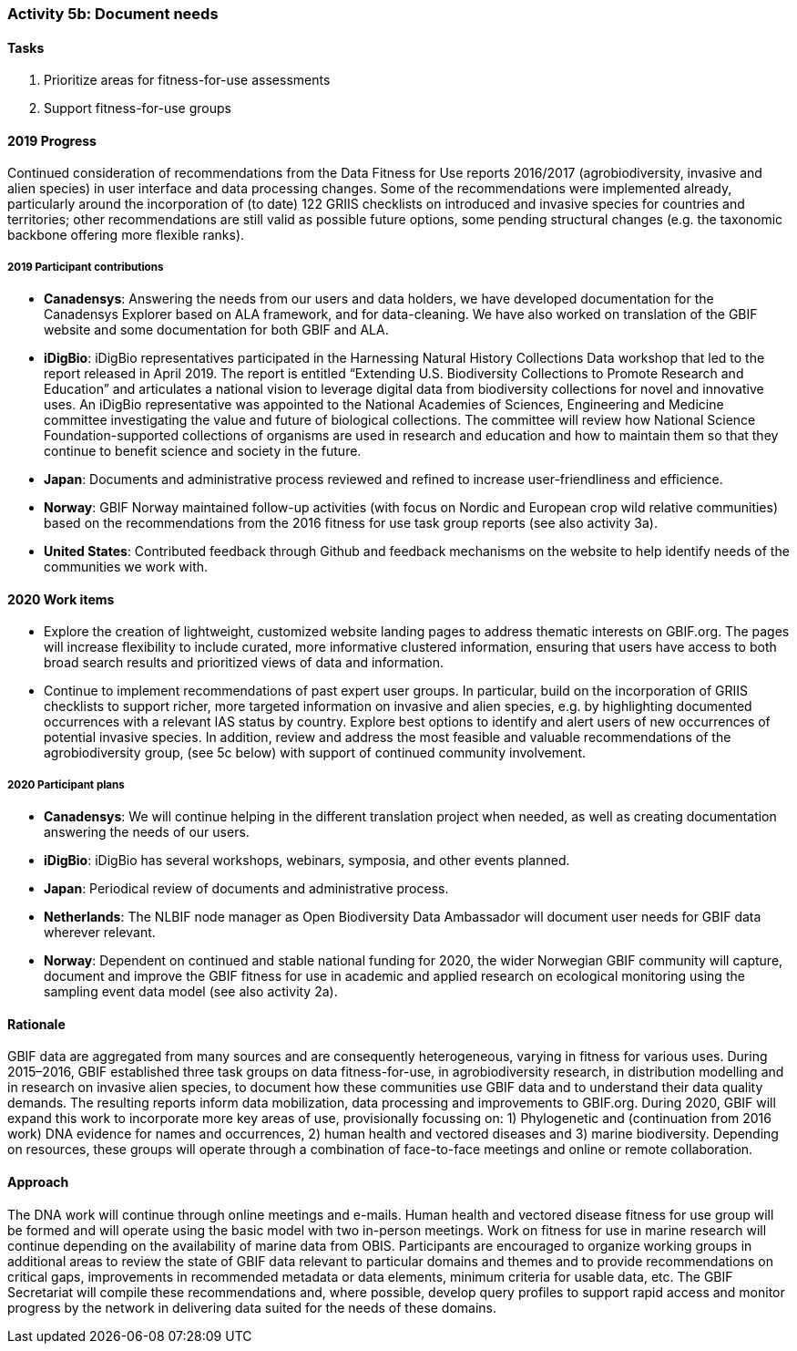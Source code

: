 === Activity 5b: Document needs

==== Tasks
. Prioritize areas for fitness-for-use assessments
. Support fitness-for-use groups

==== 2019 Progress

Continued consideration of recommendations from the Data Fitness for Use reports 2016/2017 (agrobiodiversity, invasive and alien species) in user interface and data processing changes. Some of the recommendations were implemented already, particularly around the incorporation of (to date) 122 GRIIS checklists on introduced and invasive species for countries and territories; other recommendations are still valid as possible future options, some pending structural changes (e.g. the taxonomic backbone offering more flexible ranks).

===== 2019 Participant contributions

* *Canadensys*: Answering the needs from our users and data holders, we have developed documentation for the Canadensys Explorer based on ALA framework, and for data-cleaning. We have also worked on translation of the GBIF website and some documentation for both GBIF and ALA.

* *iDigBio*: iDigBio representatives participated in the Harnessing Natural History Collections Data workshop that led to the report released in April 2019. The report is entitled “Extending U.S. Biodiversity Collections to Promote Research and Education” and articulates a national vision to leverage digital data from biodiversity collections for novel and innovative uses.
An iDigBio representative was appointed to the National Academies of Sciences, Engineering and Medicine committee investigating the value and future of biological collections. The committee will review how National Science Foundation-supported collections of organisms are used in research and education and how to maintain them so that they continue to benefit science and society in the future.

* *Japan*: Documents and administrative process reviewed and refined to increase user-friendliness and efficience.

* *Norway*: GBIF Norway maintained follow-up activities (with focus on Nordic and European crop wild relative communities) based on the recommendations from the 2016 fitness for use task group reports (see also activity 3a).

* *United States*: Contributed feedback through Github and feedback mechanisms on the website to help identify needs of the communities we work with.

==== 2020 Work items

*	Explore the creation of lightweight, customized website landing pages to address thematic interests on GBIF.org. The pages will increase flexibility to include curated, more informative clustered information, ensuring that users have access to both broad search results and prioritized views of data and information.
*	Continue to implement recommendations of past expert user groups. In particular, build on the incorporation of GRIIS checklists to support richer, more targeted information on invasive and alien species, e.g. by highlighting documented occurrences with a relevant IAS status by country. Explore best options to identify and alert users of new occurrences of potential invasive species. In addition, review and address the most feasible and valuable recommendations of the agrobiodiversity group, (see 5c below) with support of continued community involvement. 

===== 2020 Participant plans

* *Canadensys*: We will continue helping in the different translation project when needed, as well as creating documentation answering the needs of our users.

* *iDigBio*: iDigBio has several workshops, webinars, symposia, and other events planned.

* *Japan*: Periodical review of documents and administrative process.

* *Netherlands*: The NLBIF node manager as Open Biodiversity Data Ambassador will document user needs for GBIF data wherever relevant. 

* *Norway*: Dependent on continued and stable national funding for 2020, the wider Norwegian GBIF community will capture, document and improve the GBIF fitness for use in academic and applied research on ecological monitoring using the sampling event data model (see also activity 2a).

==== Rationale

GBIF data are aggregated from many sources and are consequently heterogeneous, varying in fitness for various uses. During 2015–2016, GBIF established three task groups on data fitness-for-use, in agrobiodiversity research, in distribution modelling and in research on invasive alien species, to document how these communities use GBIF data and to understand their data quality demands. The resulting reports inform data mobilization, data processing and improvements to GBIF.org. During 2020, GBIF will expand this work to incorporate more key areas of use, provisionally focussing on: 1) Phylogenetic and (continuation from 2016 work) DNA evidence for names and occurrences, 2) human health and vectored diseases and 3) marine biodiversity. Depending on resources, these groups will operate through a combination of face-to-face meetings and online or remote collaboration.

==== Approach

The DNA work will continue through online meetings and e-mails. Human health and vectored disease fitness for use group will be formed and will operate using the basic model with two in-person meetings. Work on fitness for use in marine research will continue depending on the availability of marine data from OBIS. Participants are encouraged to organize working groups in additional areas to review the state of GBIF data relevant to particular domains and themes and to provide recommendations on critical gaps, improvements in recommended metadata or data elements, minimum criteria for usable data, etc. The GBIF Secretariat will compile these recommendations and, where possible, develop query profiles to support rapid access and monitor progress by the network in delivering data suited for the needs of these domains.
